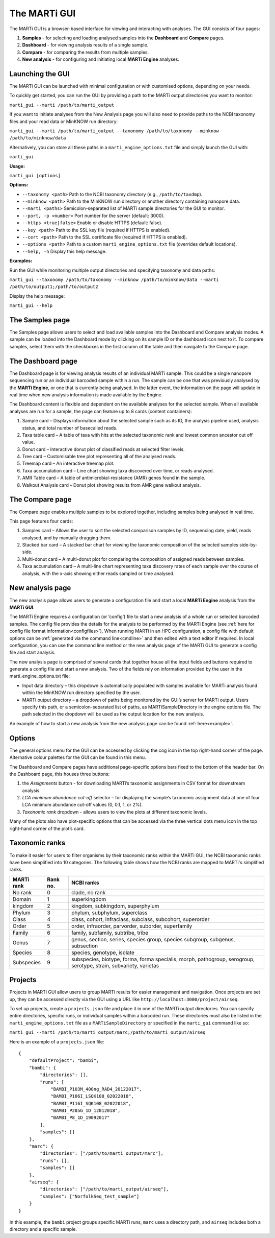.. _gui:

The MARTi GUI
=============

The MARTi GUI is a browser-based interface for viewing and interacting with analyses. The GUI consists of four pages:

#. **Samples** - for selecting and loading analysed samples into the **Dashboard** and **Compare** pages.
#. **Dashboard** - for viewing analysis results of a single sample.
#. **Compare** - for comparing the results from multiple samples.
#. **New analysis** - for configuring and initiating local **MARTi Engine** analyses.


Launching the GUI
-----------------

The MARTi GUI can be launched with minimal configuration or with customised options, depending on your needs.

To quickly get started, you can run the GUI by providing a path to the MARTi output directories you want to monitor:

``marti_gui --marti /path/to/marti_output``

If you want to initiate analyses from the New Analysis page you will also need to provide paths to the NCBI taxonomy files and your read data or MinKNOW run directory:

``marti_gui --marti /path/to/marti_output --taxonomy /path/to/taxonomy --minknow /path/to/minknow/data``

Alternatively, you can store all these paths in a ``marti_engine_options.txt`` file and simply launch the GUI with:

``marti_gui``

**Usage:**

``marti_gui [options]``

**Options:**

* ``--taxonomy <path>``      Path to the NCBI taxonomy directory (e.g., ``/path/to/taxdmp``).
* ``--minknow <path>``       Path to the MinKNOW run directory or another directory containing nanopore data.
* ``--marti <paths>``        Semicolon-separated list of MARTi sample directories for the GUI to monitor.
* ``--port, -p <number>``    Port number for the server (default: 3000).
* ``--https <true|false>``   Enable or disable HTTPS (default: false).
* ``--key <path>``           Path to the SSL key file (required if HTTPS is enabled).
* ``--cert <path>``          Path to the SSL certificate file (required if HTTPS is enabled).
* ``--options <path>``       Path to a custom ``marti_engine_options.txt`` file (overrides default locations).
* ``--help, -h``             Display this help message.

**Examples:**

Run the GUI while monitoring multiple output directories and specifying taxonomy and data paths:

``marti_gui --taxonomy /path/to/taxonomy --minknow /path/to/minknow/data --marti /path/to/output1;/path/to/output2``

Display the help message:

``marti_gui --help``

The Samples page
----------------

.. image:: images/GuiSamples.png
  :width: 800
  :alt: MARTi GUI samples page
  :align: center

The Samples page allows users to select and load available samples into the Dashboard and Compare analysis modes. A sample can be loaded into the Dashboard mode by clicking on its sample ID or the dashboard icon next to it. To compare samples, select them with the checkboxes in the first column of the table and then navigate to the Compare page.


The Dashboard page
------------------

.. image:: images/GuiDashboard.png
  :width: 800
  :alt: MARTi GUI dashboard page
  :align: center

The Dashboard page is for viewing analysis results of an individual MARTi sample. This could be a single nanopore sequencing run or an individual barcoded sample within a run. The sample can be one that was previously analysed by the **MARTi Engine**, or one that is currently being analysed. In the latter event, the information on the page will update in real time when new analysis information is made available by the Engine.

The Dashboard content is flexible and dependent on the available analyses for the selected sample. When all available analyses are run for a sample, the page can feature up to 8 cards (content containers):

#. Sample card – Displays information about the selected sample such as its ID, the analysis pipeline used, analysis status, and total number of basecalled reads.
#. Taxa table card – A table of taxa with hits at the selected taxonomic rank and lowest common ancestor cut off value.
#. Donut card – Interactive donut plot of classified reads at selected filter levels.
#. Tree card – Customisable tree plot representing all of the analysed reads.
#. Treemap card – An interactive treemap plot.
#. Taxa accumulation card – Line chart showing taxa discovered over time, or reads analysed.
#. AMR Table card – A table of antimicrobial-resistance (AMR) genes found in the sample.
#. Walkout Analysis card – Donut plot showing results from AMR gene walkout analysis.


The Compare page
----------------

.. image:: images/GuiCompare.png
  :width: 800
  :alt: MARTi GUI compare page
  :align: center

The Compare page enables multiple samples to be explored together, including samples being analysed in real time.

This page features four cards:

#. Samples card – Allows the user to sort the selected comparison samples by ID, sequencing date, yield, reads analysed, and by manually dragging them.
#. Stacked bar card – A stacked bar chart for viewing the taxonomic composition of the selected samples side-by-side.
#. Multi-donut card – A multi-donut plot for comparing the composition of assigned reads between samples.
#. Taxa accumulation card – A multi-line chart representing taxa discovery rates of each sample over the course of analysis, with the x-axis showing either reads sampled or time analysed.


.. _startinganalysis:

New analysis page
-----------------

.. image:: images/GuiNew.png
  :width: 800
  :alt: MARTi GUI new analysis page
  :align: center

The new analysis page allows users to generate a configuration file and start a local **MARTi Engine** analysis from the **MARTi GUI**.

The MARTi Engine requires a configuration (or ‘config’) file to start a new analysis of a whole run or selected barcoded samples. The config file provides the details for the analysis to be performed by the MARTi Engine (see :ref:`here for config file format information<configfiles>`). When running MARTi in an HPC configuration, a config file with default options can be :ref:`generated via the command line<cmdline>` and then edited with a text editor if required. In local configuration, you can use the command line method or the new analysis page of the MARTi GUI to generate a config file and start analysis.

The new analysis page is comprised of several cards that together house all the input fields and buttons required to generate a config file and start a new analysis. Two of the fields rely on information provided by the user in the marti_engine_options.txt file:

* Input data directory – this dropdown is automatically populated with samples available for MARTi analysis found within the MinKNOW run directory specified by the user.
* MARTi output directory – a dropdown of paths being monitored by the GUI’s server for MARTi output. Users specify this path, or a semicolon-separated list of paths, as MARTiSampleDirectory in the engine options file. The path selected in the dropdown will be used as the output location for the new analysis.

An example of how to start a new analysis from the new analysis page can be found :ref:`here<example>`.

Options
-------


.. image:: images/GuiOptionsGeneral.png
  :width: 800
  :alt: MARTi GUI general options
  :align: center

The general options menu for the GUI can be accessed by clicking the cog icon in the top right-hand corner of the page. Alternative colour palettes for the GUI can be found in this menu.

The Dashboard and Compare pages have additional page-specific options bars fixed to the bottom of the header bar. On the Dashboard page, this houses three buttons:

1.	the *Assignments* button - for downloading MARTi’s taxonomic assignments in CSV format for downstream analysis.
2.	*LCA minimum abundance cut-off* selector – for displaying the sample’s taxonomic assignment data at one of four LCA minimum abundance cut-off values (0, 0.1, 1, or 2%).
3.	*Taxonomic rank* dropdown - allows users to view the plots at different taxonomic levels.

.. image:: images/GuiOptionsPlot.png
  :width: 800
  :alt: MARTi GUI plot options
  :align: center

Many of the plots also have plot-specific options that can be accessed via the three vertical dots menu icon in the top right-hand corner of the plot’s card.


Taxonomic ranks
---------------

To make it easier for users to filter organisms by their taxonomic ranks within the MARTi GUI, the NCBI taxonomic ranks have been simplified into 10 categories. The following table shows how the NCBI ranks are mapped to MARTi's simplified ranks.

+------------+----------+-------------------------------------------------------------------------------------------------------------------+
| MARTi rank | Rank no. | NCBI ranks                                                                                                        |
+============+==========+===================================================================================================================+
| No rank    | 0        | clade, no rank                                                                                                    |
+------------+----------+-------------------------------------------------------------------------------------------------------------------+
| Domain     | 1        | superkingdom                                                                                                      |
+------------+----------+-------------------------------------------------------------------------------------------------------------------+
| kingdom    | 2        | kingdom, subkingdom, superphylum                                                                                  |
+------------+----------+-------------------------------------------------------------------------------------------------------------------+
| Phylum     | 3        | phylum, subphylum, superclass                                                                                     |
+------------+----------+-------------------------------------------------------------------------------------------------------------------+
| Class      | 4        | class, cohort, infraclass, subclass, subcohort, superorder                                                        |
+------------+----------+-------------------------------------------------------------------------------------------------------------------+
| Order      | 5        | order, infraorder, parvorder, suborder, superfamily                                                               |
+------------+----------+-------------------------------------------------------------------------------------------------------------------+
| Family     | 6        | family, subfamily, subtribe, tribe                                                                                |
+------------+----------+-------------------------------------------------------------------------------------------------------------------+
| Genus      | 7        | genus, section, series, species group, species subgroup, subgenus, subsection                                     |
+------------+----------+-------------------------------------------------------------------------------------------------------------------+
| Species    | 8        | species, genotype, isolate                                                                                        |
+------------+----------+-------------------------------------------------------------------------------------------------------------------+
| Subspecies | 9        | subspecies, biotype, forma, forma specialis, morph, pathogroup, serogroup, serotype, strain, subvariety, varietas |
+------------+----------+-------------------------------------------------------------------------------------------------------------------+

Projects
--------

Projects in MARTi GUI allow users to group MARTi results for easier management and navigation. Once projects are set up, they can be accessed directly via the GUI using a URL like ``http://localhost:3000/project/airseq``.

To set up projects, create a ``projects.json`` file and place it in one of the MARTi output directories. You can specify entire directories, specific runs, or individual samples within a barcoded run. These directories must also be listed in the ``marti_engine_options.txt`` file as a ``MARTiSampleDirectory`` or specified in the ``marti_gui`` command like so:

``marti_gui --marti /path/to/marti_output/marc;/path/to/marti_output/airseq``

Here is an example of a ``projects.json`` file:

::

    {
        "defaultProject": "bambi",
        "bambi": {
            "directories": [],
            "runs": [
                "BAMBI_P103M_400ng_RAD4_20122017",
                "BAMBI_P106I_LSQK108_02022018",
                "BAMBI_P116I_SQK108_02022018",
                "BAMBI_P205G_1D_12012018",
                "BAMBI_P8_1D_19092017"
            ],
            "samples": []
        },
        "marc": {
            "directories": ["/path/to/marti_output/marc"],
            "runs": [],
            "samples": []
        },
        "airseq": {
            "directories": ["/path/to/marti_output/airseq"],
            "samples": ["NorfolkSeq_test_sample"]
        }
    }

In this example, the ``bambi`` project groups specific MARTi runs, ``marc`` uses a directory path, and ``airseq`` includes both a directory and a specific sample.
